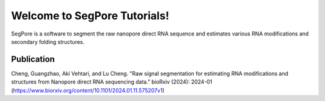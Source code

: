 Welcome to SegPore Tutorials!
===================================

SegPore is a software to segment the raw nanopore direct RNA sequence and estimates various RNA modifications and secondary folding structures.


Publication
--------

Cheng, Guangzhao, Aki Vehtari, and Lu Cheng. "Raw signal segmentation for estimating RNA modifications and structures from Nanopore direct RNA sequencing data." bioRxiv (2024): 2024-01 (https://www.biorxiv.org/content/10.1101/2024.01.11.575207v1)
